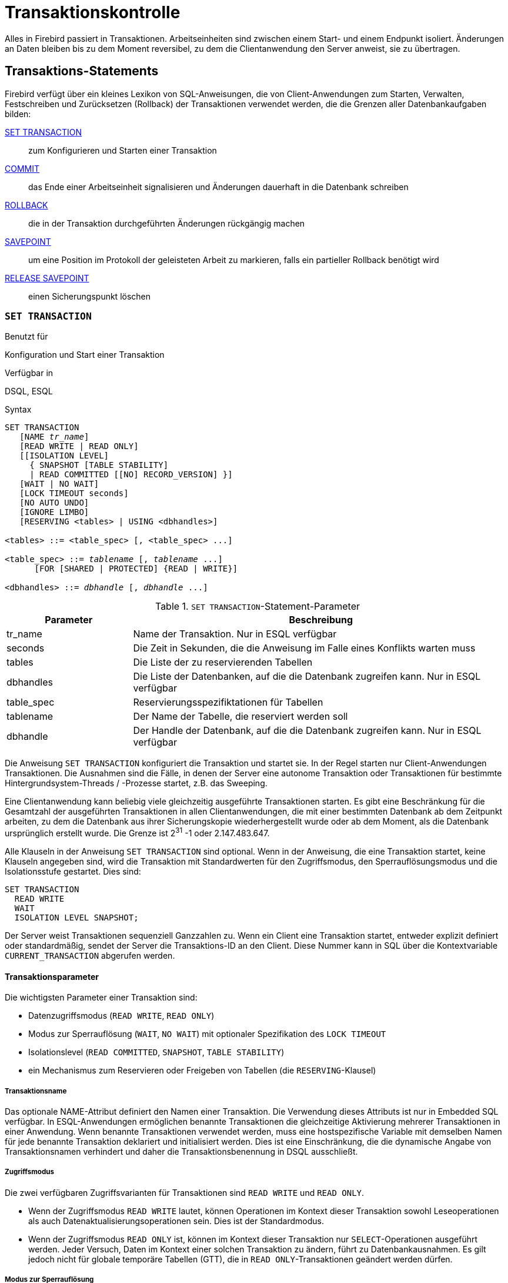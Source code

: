 [[fblangref25-transacs-de]]
= Transaktionskontrolle

Alles in Firebird passiert in Transaktionen.
Arbeitseinheiten sind zwischen einem Start- und einem Endpunkt isoliert.
Änderungen an Daten bleiben bis zu dem Moment reversibel, zu dem die Clientanwendung den Server anweist, sie zu übertragen.

[[fblangref25-transacs-statements-de]]
== Transaktions-Statements

Firebird verfügt über ein kleines Lexikon von SQL-Anweisungen, die von Client-Anwendungen zum Starten, Verwalten, Festschreiben und Zurücksetzen (Rollback) der Transaktionen verwendet werden, die die Grenzen aller Datenbankaufgaben bilden:

<<fblangref25-transacs-settransac-de,SET TRANSACTION>>::
zum Konfigurieren und Starten einer Transaktion

<<fblangref25-transacs-commit-de,COMMIT>>::
das Ende einer Arbeitseinheit signalisieren und Änderungen dauerhaft in die Datenbank schreiben

<<fblangref25-transacs-rollback-de,ROLLBACK>>::
die in der Transaktion durchgeführten Änderungen rückgängig machen

<<fblangref25-transacs-savepoint-de,SAVEPOINT>>::
um eine Position im Protokoll der geleisteten Arbeit zu markieren, falls ein partieller Rollback benötigt wird

<<fblangref25-transacs-releasesp-de,RELEASE SAVEPOINT>>::
einen Sicherungspunkt löschen

[[fblangref25-transacs-settransac-de]]
=== `SET TRANSACTION`

.Benutzt für
Konfiguration und Start einer Transaktion

.Verfügbar in
DSQL, ESQL

.Syntax
[listing,subs=+quotes]
----
SET TRANSACTION
   [NAME _tr_name_]
   [READ WRITE | READ ONLY]
   [[ISOLATION LEVEL]
     { SNAPSHOT [TABLE STABILITY]
     | READ COMMITTED [[NO] RECORD_VERSION] }]
   [WAIT | NO WAIT]
   [LOCK TIMEOUT seconds]
   [NO AUTO UNDO]
   [IGNORE LIMBO]
   [RESERVING <tables> | USING <dbhandles>]

<tables> ::= <table_spec> [, <table_spec> ...]

<table_spec> ::= _tablename_ [, _tablename_ ...]
      [FOR [SHARED | PROTECTED] {READ | WRITE}]

<dbhandles> ::= _dbhandle_ [, _dbhandle_ ...]
----

[[fblangref25-transacs-tbl-settransac-de]]
.``SET TRANSACTION``-Statement-Parameter
[cols="<1,<3", options="header",stripes="none"]
|===
^| Parameter
^| Beschreibung

|tr_name
|Name der Transaktion.
Nur in ESQL verfügbar

|seconds
|Die Zeit in Sekunden, die die Anweisung im Falle eines Konflikts warten muss

|tables
|Die Liste der zu reservierenden Tabellen

|dbhandles
|Die Liste der Datenbanken, auf die die Datenbank zugreifen kann.
Nur in ESQL verfügbar

|table_spec
|Reservierungsspezifiktationen für Tabellen

|tablename
|Der Name der Tabelle, die reserviert werden soll

|dbhandle
|Der Handle der Datenbank, auf die die Datenbank zugreifen kann.
Nur in ESQL verfügbar
|===

Die Anweisung `SET TRANSACTION` konfiguriert die Transaktion und startet sie.
In der Regel starten nur Client-Anwendungen Transaktionen.
Die Ausnahmen sind die Fälle, in denen der Server eine autonome Transaktion oder Transaktionen für bestimmte  Hintergrundsystem-Threads / -Prozesse startet, z.B. das Sweeping.

Eine Clientanwendung kann beliebig viele gleichzeitig ausgeführte Transaktionen starten.
Es gibt eine Beschränkung für die Gesamtzahl der ausgeführten Transaktionen in allen Clientanwendungen, die mit einer bestimmten Datenbank ab dem Zeitpunkt arbeiten, zu dem die Datenbank aus ihrer Sicherungskopie wiederhergestellt wurde oder ab dem Moment, als die Datenbank ursprünglich erstellt wurde.
Die Grenze ist 2^31^ -1 oder 2.147.483.647.

Alle Klauseln in der Anweisung `SET TRANSACTION` sind optional.
Wenn in der Anweisung, die eine Transaktion startet, keine Klauseln angegeben sind, wird die Transaktion mit Standardwerten für den Zugriffsmodus, den Sperrauflösungsmodus und die Isolationsstufe gestartet.
Dies sind:

[source]
----
SET TRANSACTION
  READ WRITE
  WAIT
  ISOLATION LEVEL SNAPSHOT;
----

Der Server weist Transaktionen sequenziell Ganzzahlen zu.
Wenn ein Client eine Transaktion startet, entweder explizit definiert oder standardmäßig, sendet der Server die Transaktions-ID an den Client.
Diese Nummer kann in SQL über die Kontextvariable `CURRENT_TRANSACTION` abgerufen werden.

[[fblangref25-transacs-settransac-params-de]]
==== Transaktionsparameter

Die wichtigsten Parameter einer Transaktion sind: 

* Datenzugriffsmodus (`READ WRITE`, `READ ONLY`)
* Modus zur Sperrauflösung (`WAIT`, `NO WAIT`) mit optionaler Spezifikation des `LOCK TIMEOUT`
* Isolationslevel (`READ COMMITTED`, `SNAPSHOT`, `TABLE STABILITY`)
* ein Mechanismus zum Reservieren oder Freigeben von Tabellen (die ``RESERVING``-Klausel)

[[fblangref25-transacs-settransac-params01-de]]
===== Transaktionsname

Das optionale NAME-Attribut definiert den Namen einer Transaktion.
Die Verwendung dieses Attributs ist nur in Embedded SQL verfügbar.
In ESQL-Anwendungen ermöglichen benannte Transaktionen die gleichzeitige Aktivierung mehrerer Transaktionen in einer Anwendung.
Wenn benannte Transaktionen verwendet werden, muss eine hostspezifische Variable mit demselben Namen für jede benannte Transaktion deklariert und initialisiert werden.
Dies ist eine Einschränkung, die die dynamische Angabe von Transaktionsnamen verhindert und daher die Transaktionsbenennung in DSQL ausschließt.

[[fblangref25-transacs-settransac-params02-de]]
===== Zugriffsmodus

Die zwei verfügbaren Zugriffsvarianten für Transaktionen sind `READ WRITE` und `READ ONLY`.

* Wenn der Zugriffsmodus `READ WRITE` lautet, können Operationen im Kontext dieser Transaktion sowohl Leseoperationen als auch Datenaktualisierungsoperationen sein.
Dies ist der Standardmodus.
* Wenn der Zugriffsmodus `READ ONLY` ist, können im Kontext dieser Transaktion nur ``SELECT``-Operationen ausgeführt werden.
Jeder Versuch, Daten im Kontext einer solchen Transaktion zu ändern, führt zu Datenbankausnahmen.
Es gilt jedoch nicht für globale temporäre Tabellen (GTT), die in ``READ ONLY``-Transaktionen geändert werden dürfen.

[[fblangref25-transacs-settransac-params03-de]]
===== Modus zur Sperrauflösung

Wenn mehrere Clientprozesse mit derselben Datenbank arbeiten, können Sperren auftreten, wenn ein Prozess nicht festgeschriebene Änderungen in einer Tabellenzeile vornimmt oder eine Zeile löscht und ein anderer Prozess versucht, dieselbe Zeile zu aktualisieren oder zu löschen.
Solche Sperren heißen _Aktualisierungskonflikte (update conflicts)_.

Sperren können in anderen Situationen auftreten, wenn mehrere Transaktionsisolationsstufen verwendet werden.

Die zwei Lock-Auflösungsmodi sind `WAIT` und `NO WAIT`.

[[fblangref25-transacs-settransac-params03-wait-de]]
====== `WAIT` Modus

Wenn im ``WAIT``-Modus (Standardmodus) ein Konflikt zwischen zwei parallelen Prozessen auftritt, die gleichzeitige Datenaktualisierungen in derselben Datenbank ausführen, wartet eine ``WAIT``-Transaktion, bis die andere Transaktion abgeschlossen ist -- durch Commit (`COMMIT`) oder Rollback (`ROLLBACK`).
Die Clientanwendung mit der ``WAIT``-Transaktion wird gehalten, bis der Konflikt behoben ist.

Wenn für die ``WAIT``-Transaktion ein `LOCK TIMEOUT` angegeben ist, wird das Warten nur für die in dieser Klausel angegebene Anzahl von Sekunden fortgesetzt.
Wenn die Sperre am Ende des angegebenen Intervalls nicht aufgelöst wird, wird die Fehlermeldung "`Lock time-out on wait transaction`" an den Client zurückgegeben.

Das Verhalten der Sperrenauflösung kann abhängig von der Transaktionsisolationsstufe etwas variieren.

[[fblangref25-transacs-settransac-params03-nowait-de]]
====== `NO WAIT` Modus

Im ``NO WAIT``-Modus löst eine Transaktion sofort eine Datenbankausnahme aus, wenn ein Konflikt auftritt.

[[fblangref25-transacs-settransac-params04-de]]
===== Isolationslevel

Die Arbeit einer Datenbankaufgabe von anderen getrennt zu halten, ist die Frage nach der Isolation.
Änderungen, die von einer Anweisung vorgenommen werden, werden für alle übrigen Anweisungen sichtbar, die innerhalb der gleichen Transaktion ausgeführt werden, unabhängig von ihrer Isolationsstufe.
Änderungen, die in anderen Transaktionen ausgeführt werden, bleiben für die aktuelle Transaktion unsichtbar, solange sie nicht festgeschrieben sind.
Die Isolationsstufe und manchmal auch andere Attribute bestimmen, wie Transaktionen miteinander interagieren, wenn eine andere Transaktion ihre Arbeit verrichten will.

Das ``ISOLATION LEVEL``-Attribut definiert die Isolationsstufe für die zu startende Transaktion.
Es ist der wichtigste Transaktionsparameter, um sein Verhalten gegenüber anderen gleichzeitig ausgeführten Transaktionen zu bestimmen.

Die drei in Firebird unterstützten Isolationsstufen sind: 

* `SNAPSHOT`
* `SNAPSHOT TABLE STABILITY`
* `READ COMMITTED` mit zwei Spezifikationen (`NO RECORD_VERSION` und `RECORD_VERSION`)

[[fblangref25-transacs-settransac-params04a-de]]
====== ``SNAPSHOT``-Isolationslevel

``SNAPSHOT``-Isolationsstufe -- die Standardebene -- ermöglicht es der Transaktion, nur die Änderungen zu sehen, die bereits vor dem Start festgeschrieben wurden.
Alle durch gleichzeitige Transaktionen vorgenommenen festgeschriebenen Änderungen werden in einer ``SNAPSHOT``-Transaktion nicht angezeigt, solange sie aktiv ist.
Die Änderungen werden für eine neue Transaktion sichtbar, sobald die aktuelle Transaktion festgeschrieben oder vollständig zurückgesetzt wurde, jedoch nicht, wenn sie nur auf einen Sicherungspunkt zurückgesetzt wird.

.Autonome Transaktionen
[NOTE]
====
Änderungen, die durch autonome (autonomous) Transaktionen vorgenommen werden, werden nicht im Kontext der  ``SNAPSHOT``-Transaktion gesehen, die sie gestartet hat.
====

[[fblangref25-transacs-settransac-params04b-de]]
====== ``SNAPSHOT TABLE STABILITY``-Isolationslevel

Die Isolationsstufe `SNAPSHOT TABLE STABILITY` ist am restriktivsten.
Wie in `SNAPSHOT` sieht eine Transaktion in der ``SNAPSHOT TABLE STABILITY``-Isolation nur die Änderungen, die vor dem Start der aktuellen Transaktion festgeschrieben wurden.
Nachdem eine `SNAPSHOT TABLE STABILITY` gestartet wurde, können keine anderen Transaktionen Änderungen an einer Tabelle in der Datenbank vornehmen, für die Änderungen anstehen.
Andere Transaktionen können andere Daten lesen, aber jeder Versuch, durch einen parallelen Prozess einzufügen, zu aktualisieren oder zu löschen, führt zu Konfliktausnahmen.

Die ``RESERVING``-Klausel kann verwendet werden, um anderen Transaktionen zu ermöglichen, Daten in einigen Tabellen zu ändern.

Wenn bei einer anderen Transaktion eine nicht festgeschriebene Änderung in einer (nicht-``SHARED``) Tabelle anhängig ist, die in der ``RESERVING``-Klausel aufgeführt ist, führt der Versuch, eine ``SNAPSHOT TABLE STABILITY``-Transaktion zu starten, zu einer unbestimmten Wartezeit (Standard oder explizites `WAIT`) oder eine Ausnahme (`NO WAIT` oder nach Ablauf des `LOCK TIMEOUT`).

[[fblangref25-transacs-settransac-params04c-de]]
====== `READ COMMITTED` Isolationslevel

Die ``READ COMMITTED``-Isolationsstufe ermöglicht alle Datenänderungen, die andere Transaktionen festgeschrieben  haben, seit sie durch die nicht festgeschriebene aktuelle Transaktion unmittelbar erkannt wurden.
Nicht festgeschriebene Änderungen sind für eine ``READ COMMITTED``-Transaktion nicht sichtbar.

Um die aktualisierte Liste von Zeilen in der Tabelle, die Sie interessieren, abzurufen, muss die ``SELECT``-Anweisung nur -- "`erneut`" -- angefordert werden, während sie sich noch in der nicht übergebenen ``READ COMMITTED``-Transaktion befindet.

[float]
[[fblangref25-transacs-settransac-params04c1-de]]
====== `RECORD_VERSION`

Einer von zwei modifizierenden Parametern kann für ``READ COMMITTED``-Transaktionen spezifiziert werden, abhängig von der Art der gewünschten Konfliktlösung: `RECORD_VERSION` und `NO RECORD_VERSION`.
Wie die Namen andeuten, schließen sie sich gegenseitig aus.

* `NO RECORD_VERSION` (der Standardwert) ist eine Art zweiphasiger Sperrmechanismus: Dadurch kann die Transaktion nicht in eine Zeile schreiben, für die ein Update aus einer anderen Transaktion ansteht.
** Wenn `NO WAIT` die angegebene Sperrauflösungsstrategie ist, wird sofort ein Sperrkonfliktfehler ausgegeben.
** Wenn `WAIT` angegeben ist, wartet es, bis die andere Transaktion festgeschrieben oder zurückgesetzt wird.
Wenn die andere Transaktion zurückgesetzt wird oder wenn sie festgeschrieben ist und ihre Transaktions-ID älter als die ID der aktuellen Transaktion ist, ist die Änderung der aktuellen Transaktion zulässig.
Ein Sperrkonfliktfehler wird zurückgegeben, wenn die andere Transaktion festgeschrieben wurde und ihre ID neuer als die der aktuellen Transaktion war.
* Wenn `RECORD_VERSION` angegeben ist, liest die Transaktion die letzte festgeschriebene Version der Zeile, unabhängig von anderen ausstehenden Versionen der Zeile.
Die Sperrauflösungsstrategie (`WAIT` oder `NO WAIT`) hat keinen Einfluss auf das Verhalten der Transaktion beim Start.

[[fblangref25-transacs-settransac-params05-de]]
===== `NO AUTO UNDO`

Die Option `NO AUTO UNDO` wirkt sich auf die Behandlung nicht verwendeter Datensatzversionen (Garbage) im Falle eines Rollbacks aus.
Wenn `NO AUTO UNDO` markiert ist, markiert die ``ROLLBACK``-Anweisung die Transaktion nur als Rollback, ohne die in der Transaktion erstellten unbenutzten Datensatzversionen zu löschen.
Sie müssen später von der Garbage Collection aufgeräumt werden.

`NO AUTO UNDO` kann nützlich sein, wenn viele separate Anweisungen ausgeführt werden, die Daten in Bedingungen  ändern, in denen die Transaktion üblicherweise erfolgreich abgeschlossen wird.

Die Option `NO AUTO UNDO` wird für Transaktionen ignoriert, bei denen keine Änderungen vorgenommen werden.

[[fblangref25-transacs-settransac-params06-de]]
===== `IGNORE LIMBO`

Dieses Kennzeichen wird verwendet, um zu signalisieren, dass von Limbo-Transaktionen erzeugte Datensätze ignoriert werden sollen.
Transaktionen werden "`in der Schwebe gehalten`", wenn die zweite Phase eines zweiphasigen Commits fehlschlägt.

.Historische Anmerkung
[NOTE]
====
`IGNORE LIMBO` enthält den TPB-Parameter `isc_tpb_ignore_limbo`, der seit InterBase in der API verfügbar ist und hauptsächlich von _gfix_ verwendet wird.
====

[[fblangref25-transacs-settransac-params07-de]]
===== `RESERVING`

Die ``RESERVING``-Klausel in der ``SET TRANSACTION``-Anweisung reserviert Tabellen, die in der Tabellenliste  angegeben sind.
Das Reservieren einer Tabelle verhindert, dass andere Transaktionen Änderungen an ihnen vornehmen oder sogar unter Einbeziehung bestimmter Parameter Daten von ihnen lesen, während diese Transaktion ausgeführt wird.

Eine ``RESERVING``-Klausel kann auch verwendet werden, um eine Liste von Tabellen anzugeben, die von anderen  Transaktionen geändert werden können, auch wenn die Transaktion mit der Isolationsstufe `SNAPSHOT TABLE STABILITY` gestartet wird.

Eine ``RESERVING``-Klausel wird verwendet, um so viele reservierte Tabellen wie erforderlich anzugeben.

[[fblangref25-transacs-settransac-params07a-de]]
====== Optionen für die ``RESERVING``-Klausel

Wenn eines der Schlüsselwörter `SHARED` oder `PROTECTED` weggelassen wird, wird `SHARED` angenommen.
Wenn die gesamte ``FOR``-Klausel weggelassen wird, wird `FOR SHARED READ` angenommen.
Die Namen und die Kompatibilität der vier Zugriffsoptionen zum Reservieren von Tabellen sind nicht offensichtlich.

[[fblangref25-transacs-tbl-accesscompat-de]]
.Kompatibilität der Zugriffsoptionen für `RESERVING`
[cols="<1,^1,^1,^1,^1",stripes="none"]
|===
|{nbsp}
|SHARED READ
|SHARED WRITE
|PROTECTED READ
|PROTECTED WRITE

|SHARED READ
|Ja
|Ja
|Ja
|Ja

|SHARED WRITE
|Ja
|Ja
|Nein
|Nein

|PROTECTED READ
|Ja
|Nein
|Ja
|Nein

|PROTECTED WRITE
|Ja
|Nein
|Nein
|Nein
|===

Die Kombinationen dieser ``RESERVING``-Klauselflags für den gleichzeitigen Zugriff hängen von den Isolationsstufen der gleichzeitigen Transaktionen ab:

* ``SNAPSHOT``-Isolation
** Gleichzeitige ``SNAPSHOT``-Transaktionen mit `SHARED READ` wirken sich nicht auf den Zugriff eines anderen aus
** Eine gleichzeitige Mischung aus ``SNAPSHOT``- und ``READ COMMITTED``-Transaktionen mit `SHARED WRITE` wirkt sich nicht auf den Zugriff des anderen aus, blockiert jedoch Transaktionen mit der ``SNAPSHOT TABLE STABILITY``-Isolation beim Lesen oder Schreiben in die angegebene Tabelle[n].
** Gleichzeitige Transaktionen mit einer beliebigen Isolationsstufe und `PROTECTED READ` können nur Daten aus den reservierten Tabellen lesen.
Jeder Versuch, an sie zu schreiben, führt zu einer Ausnahme
** Mit `PROTECTED WRITE` können gleichzeitige Transaktionen mit der Isolation `SNAPSHOT` und `READ COMMITTED` nicht in die angegebenen Tabellen schreiben.
Transaktionen mit der ``SNAPSHOT TABLE STABILITY``-Isolation können überhaupt nicht aus den reservierten Tabellen  lesen oder in diese schreiben.
* ``SNAPSHOT TABLE STABILITY``-Isolation
** Alle gleichzeitigen Transaktionen mit `SHARED READ`, unabhängig von ihrer Isolationsstufe, können aus den reservierten Tabellen lesen oder in den schreibgeschützten Tabellen schreiben (falls im ``READ WRITE``-Modus)
** Gleichzeitige Transaktionen mit den Isolationsstufen `SNAPSHOT` und `READ COMMITTED` und `SHARED WRITE` können Daten aus den Tabellen lesen und schreiben (falls im Modus `READ WRITE`), aber der gleichzeitige Zugriff auf diese Tabellen aus Transaktionen mit `SNAPSHOT TABLE STABILITY` wird vollständig blockiert, solange diese Transaktionen aktiv sind.
** Gleichzeitige Transaktionen mit einer beliebigen Isolationsstufe und `PROTECTED READ` können nur aus den reservierten Tabellen lesen
** Mit `PROTECTED WRITE` können gleichzeitige ``SNAPSHOT``- und ``READ COMMITTED``-Transaktionen die reservierten Tabellen lesen, aber nicht in diese schreiben.
Der Zugriff durch Transaktionen mit der Isolationsstufe `SNAPSHOT TABLE STABILITY` ist vollständig blockiert.
* ``READ COMMITTED``-Isolation
** Mit `SHARED READ` können alle gleichzeitigen Transaktionen mit einer beliebigen Isolationsstufe von den reservierten Tabellen gelesen und geschrieben werden (wenn im ``READ WRITE``-Modus).
** `SHARED WRITE` ermöglicht allen Transaktionen in der ``SNAPSHOT``- und ``READ COMMITTED``-Isolation das Lesen und Schreiben (falls im Modus `READ WRITE`) in die angegebenen Tabellen und das vollständige Sperren des Zugriffs von Transaktionen mit der Isolation `SNAPSHOT TABLE STABILITY`
** Mit `PROTECTED READ` können gleichzeitige Transaktionen mit einer beliebigen Isolationsstufe nur aus den reservierten Tabellen gelesen werden
** Mit `PROTECTED WRITE` können gleichzeitige Transaktionen in der ``SNAPSHOT``- und ``READ COMMITTED``-Isolation die angegebenen Tabellen lesen, aber nicht in diese schreiben.
Der Zugriff von Transaktionen in der ``SNAPSHOT TABLE STABILITY``-Isolation ist vollständig blockiert.

[TIP]
====
In Embedded SQL kann die ``USING``-Klausel verwendet werden, um Systemressourcen einzusparen, indem die Datenbanken  beschränkt werden, auf die die Transaktion auf eine Aufzählungsliste (von Datenbanken) zugreifen kann.
`USING` ist nicht kompatibel mit `RESERVING`.
Eine ``USING``-Klausel in der ``SET TRANSACTION``-Syntax wird in DSQL nicht unterstützt.
====

.Siehe auch
<<fblangref25-transacs-commit-de>>, <<fblangref25-transacs-rollback-de>>

[[fblangref25-transacs-commit-de]]
=== `COMMIT`

.Benutzt für
Transaktion festschreiben

.Verfügbar in
DSQL, ESQL

.Syntax
[listing,subs=+quotes]
----
COMMIT [WORK] [TRANSACTION _tr_name_]
  [RELEASE] [RETAIN [SNAPSHOT]];
----

[[fblangref25-transacs-tbl-commit-de]]
.`COMMIT` Statement Parameter
[cols="<1,<3", options="header",stripes="none"]
|===
^| Parameter
^| Beschreibung

|tr_name
|Name der Transaktion.
Nur in ESQL verfügbar
|===

Die ``COMMIT``-Anweisung schreibt alle Arbeiten fest, die im Zusammenhang mit dieser Transaktion ausgeführt werden (Einfügen, Aktualisieren, Löschen, Auswählen, Ausführen von Prozeduren).
Neue Datensatzversionen werden für andere Transaktionen verfügbar, und wenn die ``RETAIN``-Klausel nicht verwendet wird, werden alle Serverressourcen freigegeben, die ihrer Arbeit zugewiesen wurden.

Wenn Konflikte oder andere Fehler in der Datenbank während des Festschreibens der Transaktion auftreten, wird die Transaktion nicht festgeschrieben, und die Gründe werden an die Benutzeranwendung zur Bearbeitung und der Möglichkeit, einen weiteren Commit zu versuchen oder die Transaktion rückgängig zu machen, zurückgegeben.

[[fblangref25-transacs-commit-options-de]]
==== `COMMIT` Options

* Die optionale Klausel `TRANSACTION __tr_name__`, die nur in Embedded SQL verfügbar ist, gibt den Namen der Transaktion an, die festgeschrieben werden soll.
Ohne die Klausel `TRANSACTION` wird `COMMIT` auf die Standardtransaktion angewendet.
+
[NOTE]
====
In ESQL-Anwendungen ermöglichen benannte Transaktionen die gleichzeitige Aktivierung mehrerer Transaktionen in einer Anwendung.
Wenn benannte Transaktionen verwendet werden, muss eine hostspezifische Variable mit demselben Namen für jede benannte Transaktion deklariert und initialisiert werden.
Dies ist eine Einschränkung, die die dynamische Angabe von Transaktionsnamen verhindert und daher die Transaktionsbenennung in DSQL ausschließt.
====
* Das optionale Schlüsselwort `WORK` wird nur aus Kompatibilitätsgründen mit anderen relationalen Datenbankverwaltungssystemen unterstützt, für die dies erforderlich ist.
* Das Schlüsselwort `RELEASE` ist nur in Embedded SQL verfügbar und ermöglicht die Trennung von allen Datenbanken, nachdem die Transaktion festgeschrieben wurde.
`RELEASE` wird in Firebird nur zur Kompatibilität mit älteren Versionen von InterBase verwendet.
Es wurde in ESQL durch die Anweisung `DISCONNECT` ersetzt.
* Die Klausel `RETAIN [SNAPSHOT]` wird für das "`weiche`" Festschreiben, verschiedentlich unter den Host-Sprachen und ihren Anwendern auch als `COMMIT WITH RETAIN`, CommitRetaining, "`warm commit`", etc. bezeichnet.
Die Transaktion ist festgeschrieben, aber einige Serverressourcen bleiben erhalten, und die Transaktion wird transparent mit derselben Transaktions-ID erneut gestartet.
Der Status von Zeilencaches und Cursorn wird beibehalten wie vor dem Soft Commit.
+ 
Für Soft-Committed-Transaktionen, deren Isolationsstufe `SNAPSHOT` oder `SNAPSHOT TABLE STABILITY` ist, wird die Ansicht des Datenbankstatus nicht aktualisiert, um Änderungen durch andere Transaktionen widerzuspiegeln, und der Benutzer der Anwendungsinstanz hat weiterhin dieselbe Ansicht wie beim ursprünglichen Start der Transaktion.
Änderungen, die während der Laufzeit der zurückbehaltenen Transaktion vorgenommen wurden, sind natürlich für diese Transaktion sichtbar.

.Empfehlung
[NOTE]
====
Die Verwendung der Anweisung `COMMIT` anstelle von `ROLLBACK` wird zum Beenden von Transaktionen empfohlen, die nur Daten aus der Datenbank lesen, da `COMMIT` weniger Serverressourcen verbraucht und hilft damit bei der Optimierung der Performance nachfolgender Transaktionen.
====

.Siehe auch
<<fblangref25-transacs-settransac-de>>, <<fblangref25-transacs-rollback-de>>

[[fblangref25-transacs-rollback-de]]
=== `ROLLBACK`

.Benutzt für
Rollback einer Transaktion

.Verfügbar in
DSQL, ESQL

.Syntax
[listing,subs=+quotes]
----
ROLLBACK [WORK] [TRANSACTION _tr_name_]
[RETAIN [SNAPSHOT] | TO [SAVEPOINT] _sp_name_ | RELEASE]
----

[[fblangref25-transacs-tbl-rollback-de]]
.`ROLLBACK` Statement Parameters
[cols="<1,<3", options="header",stripes="none"]
|===
^| Parameter
^| Beschreibung

|tr_name
|Name der Transaktion.
Nur in ESQL verfügbar

|sp_name
|Name des Sicherungspunkts.
Nur in DSQL verfügbar
|===

Die ``ROLLBACK``-Anweisung setzt alle im Zusammenhang mit dieser Transaktion ausgeführten Arbeiten zurück (Einfügen, Aktualisieren, Löschen, Auswählen, Ausführen von Prozeduren).
`ROLLBACK` schlägt niemals fehl und verursacht daher niemals Ausnahmen.
Wenn die ``RETAIN``-Klausel nicht verwendet wird, werden alle Serverressourcen freigegeben, die der Arbeit der Transaktion zugeordnet sind.

[[fblangref25-transacs-rollback-options-de]]
==== `ROLLBACK` Options

* Die optionale Klausel `TRANSACTION __tr_name__`, die nur in Embedded SQL verfügbar ist, gibt den Namen der Transaktion an, die festgeschrieben werden soll.
Ohne die Klausel `TRANSACTION` wird `ROLLBACK` auf die Standardtransaktion angewendet.
+
[NOTE]
====
In ESQL-Anwendungen ermöglichen benannte Transaktionen die gleichzeitige Aktivierung mehrerer Transaktionen in einer Anwendung.
Wenn benannte Transaktionen verwendet werden, muss eine hostspezifische Variable mit demselben Namen für jede benannte Transaktion deklariert und initialisiert werden.
Dies ist eine Einschränkung, die die dynamische Angabe von Transaktionsnamen verhindert und daher die Transaktionsbenennung in DSQL ausschließt.
====
* Das optionale Schlüsselwort `WORK` wird nur aus Kompatibilitätsgründen mit anderen relationalen Datenbankverwaltungssystemen unterstützt, für die dies erforderlich ist.
* Das Schlüsselwort `RETAIN` gibt an, dass der Transaktionskontext beibehalten werden soll, obwohl die gesamte Arbeit der Transaktion rückgängig gemacht werden soll.
Einige Serverressourcen bleiben erhalten und die Transaktion wird transparent mit derselben Transaktions-ID neu gestartet.
Der Status von Zeilencaches und Cursorn wird beibehalten, wie er vor dem "`weichen`" Rollback war.
+ 
Für Transaktionen, deren Isolationsstufe `SNAPSHOT` oder `SNAPSHOT TABLE STABILITY` ist, wird die Ansicht des Datenbankstatus nicht durch das Soft-Rollback aktualisiert, um Änderungen durch andere Transaktionen widerzuspiegeln.
Der Benutzer der Anwendungsinstanz hat weiterhin dieselbe Ansicht wie beim ursprünglichen Start der Transaktion.
Änderungen, die während der Laufzeit der zurückbehaltenen Transaktion vorgenommen und während dieser abgeschlossen wurden, sind natürlich für diese Transaktion sichtbar.

.Siehe auch
<<fblangref25-transacs-settransac-de>>, <<fblangref25-transacs-commit-de>>

[[fblangref25-transacs-rollback-tosavepoint-de]]
===== `ROLLBACK TO SAVEPOINT`

Die optionale Klausel `TO SAVEPOINT` in der Anweisung `ROLLBACK` gibt den Namen eines Sicherungspunkts an, auf den die Änderungen zurückgesetzt werden sollen.
Der Effekt besteht darin, alle in der Transaktion vorgenommenen Änderungen rückgängig zu machen, und zwar vom erstellten Sicherungspunkt bis zu dem Zeitpunkt, an dem `ROLLBACK TO SAVEPOINT` angefordert wird.

`ROLLBACK TO SAVEPOINT` führt die folgenden Operationen aus: 

* Alle Datenbankmutationen, die seit der Erstellung des Sicherungspunkts ausgeführt wurden, werden rückgängig gemacht. Benutzervariablen, die mit `RDB$SET_CONTEXT()` gesetzt wurden, bleiben unverändert.
* Alle Sicherungspunkte, die nach dem Namen erstellt wurden, werden zerstört.
Savepoints, die älter als der angegebene sind, werden zusammen mit dem benannten Savepoint selbst beibehalten. Wiederholte Rollbacks zum selben Savepoint sind somit erlaubt.
* Alle impliziten und expliziten Datensatzsperren, die seit dem Speichern des Punkts erfasst wurden, werden freigegeben.
Andere Transaktionen, die Zugriff auf nach dem Sicherungspunkt gesperrte Zeilen angefordert haben, müssen warten, bis die Transaktion festgeschrieben oder zurückgesetzt wurde.
Andere Transaktionen, die die Zeilen noch nicht angefordert haben, können die entsperrten Zeilen sofort anfordern und darauf zugreifen.

.Siehe auch
<<fblangref25-transacs-savepoint-de>>

[[fblangref25-transacs-savepoint-de]]
=== `SAVEPOINT`

.Benutzt für
Creating a savepoint

.Verfügbar in
DSQL

.Syntax
[listing,subs=+quotes]
----
SAVEPOINT _sp_name_
----

[[fblangref25-transacs-tbl-savepoint-de]]
.`SAVEPOINT` Statement Parameter
[cols="<1,<3", options="header",stripes="none"]
|===
^| Parameter
^| Beschreibung

|sp_name
|Name des Sicherungspunkts.
Nur in DSQL verfügbar
|===

Die Anweisung `SAVEPOINT` erstellt einen SQL:99-konformen Sicherungspunkt, der als Marker im "`stack`" der Datenaktivitäten innerhalb einer Transaktion fungiert.
Anschließend können die im "`stack`" ausgeführten Tasks an diesen Savepoint rückgängig gemacht werden, wobei die frühere Arbeit und ältere Savepoints unberührt bleiben.
Savepoint-Mechanismen werden manchmal als "`verschachtelte Transaktionen`" bezeichnet.

Wenn bereits ein Sicherungspunkt mit demselben Namen wie der für den neuen bereitgestellte Name vorhanden ist, wird der vorhandene Sicherungspunkt gelöscht und ein neuer unter Verwendung des angegebenen Namens erstellt.

Um Änderungen auf den Sicherungspunkt zurückzuspielen, wird die Anweisung `ROLLBACK TO SAVEPOINT` verwendet.

.Überlegungen zum Speicher
[NOTE]
====
Der interne Mechanismus unterhalb der Sicherungspunkte kann große Speichermengen verbrauchen, insbesondere wenn die gleichen Zeilen mehrere Aktualisierungen in einer Transaktion erhalten.
Wenn ein Sicherungspunkt nicht mehr benötigt wird, aber die Transaktion noch Arbeit verrichtet, wird die Anweisung <<fblangref25-transacs-releasesp-de>> diesen löschen und somit die belegten Ressourcen freigeben.
====

.Beispiel einer DSQL-Sitzung mit Savepoints
[source]
----
CREATE TABLE TEST (ID INTEGER);
COMMIT;
INSERT INTO TEST VALUES (1);
COMMIT;
INSERT INTO TEST VALUES (2);
SAVEPOINT Y;
DELETE FROM TEST;
SELECT * FROM TEST; -- returns no rows
ROLLBACK TO Y;
SELECT * FROM TEST; -- returns two rows
ROLLBACK;
SELECT * FROM TEST; -- returns one row
----

.Siehe auch
<<fblangref25-transacs-rollback-tosavepoint-de>>, <<fblangref25-transacs-releasesp-de>>

[[fblangref25-transacs-releasesp-de]]
=== `RELEASE SAVEPOINT`

.Benutzt für
Einen Sicherungspunkt löschen

.Verfügbar in
DSQL

.Syntax
[listing,subs=+quotes]
----
RELEASE SAVEPOINT _sp_name_ [ONLY]
----

[[fblangref25-transacs-tbl-rlssavepoint-de]]
.``RELEASE SAVEPOINT``-Statement-Parameter
[cols="<1,<3", options="header",stripes="none"]
|===
^| Parameter
^| Beschreibung

|sp_name
|Name des Sicherungspunkts.
Nur in DSQL verfügbar
|===

Die Anweisung `RELEASE SAVEPOINT` löscht einen benannten Savepoint und gibt damit alle Ressourcen frei.
Standardmäßig werden alle Sicherungspunkte, die nach dem benannten Sicherungspunkt erstellt wurden, ebenfalls freigegeben.
Der Qualifier `ONLY` weist die Engine an, nur den benannten Savepoint freizugeben.

.Siehe auch
<<fblangref25-transacs-savepoint-de>>

[[fblangref25-transacs-internalsp-de]]
=== Interne Sicherungspunkte

Standardmäßig verwendet die Engine einen automatischen Sicherungspunkt auf Transaktionsebene, um Transaktionsrollbacks durchzuführen.
Wenn eine Anweisung `ROLLBACK` ausgeführt wird, werden alle in dieser Transaktion ausgeführten Änderungen über einen Sicherungspunkt auf Transaktionsebene zurückgesetzt, und die Transaktion wird dann festgeschrieben.
Diese Logik reduziert die Menge an aufzuräumenden Müll (Garbage Collection), der durch zurückgerollte Transaktionen  verursacht wird.

Wenn der Umfang der unter einem Sicherungspunkt auf Transaktionsebene durchgeführten Änderungen groß wird (ca.
50000 betroffene Datensätze), gibt die Engine den Sicherungspunkt auf Transaktionsebene frei und verwendet die Transaktionsinventarseite (TIP) als Mechanismus, um die Transaktion bei Bedarf zurückzusetzen.

[TIP]
====
Wenn Sie erwarten, dass der Umfang der Änderungen in Ihrer Transaktion groß ist, können Sie die Option `NO AUTO UNDO` in Ihrer ``SET TRANSACTION``-Anweisung angeben, um die Erstellung des Sicherungspunkts auf Transaktionsebene zu blockieren.
Mit der API würden Sie stattdessen das TPB-Flag `isc_tpb_no_auto_undo` setzen.
====

[[fblangref25-transacs-psqlandsp-de]]
=== Sicherungspunkte und PSQL

Transaktionssteueranweisungen sind in PSQL nicht zulässig, da dies die Atomität der Anweisung, die die Prozedur aufruft, aufheben würde.
Firebird unterstützt jedoch das Auslösen und Behandeln von Ausnahmen in PSQL, sodass Aktionen, die in gespeicherten Prozeduren und Triggern ausgeführt werden, selektiv rückgängig gemacht werden können, ohne dass die gesamte Prozedur fehlschlägt.

Intern werden automatische Sicherungspunkte verwendet, um: 

* alle Aktionen im Block `BEGIN ... END` rückgängig zu machen, bei dem eine Exception auftritt
* alle Aktionen rückgängig machen, die von der Prozedur oder dem Trigger ausgeführt wurden, oder für eine auswählbare Prozedur alle Aktionen, die seit dem letzten `SUSPEND` ausgeführt wurden, wenn die Ausführung aufgrund eines nicht erfassten Fehlers oder einer Ausnahme vorzeitig beendet wird

Jeder PSQL-Exception-Behandlungsblock ist auch durch automatische System-Savepoints begrenzt.

[NOTE]
====
Ein ``BEGIN ... END``-Block erstellt keinen automatischen Sicherungspunkt.
Ein Sicherungspunkt wird nur in Blöcken erstellt, die die ``WHEN``-Anweisung zur Behandlung von Ausnahmen enthalten.
====
